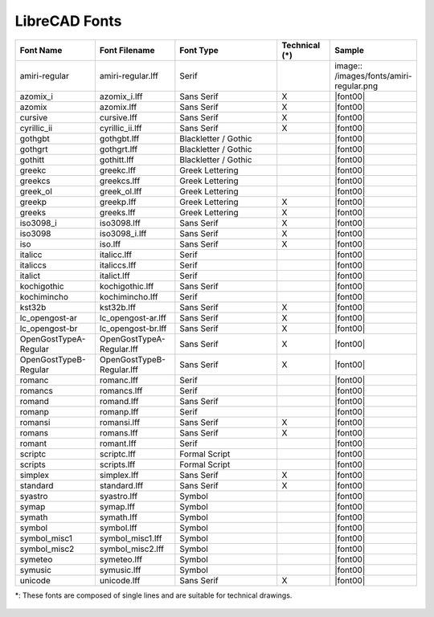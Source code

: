 .. _font-list: 

LibreCAD Fonts
--------------

.. csv-table:: 
   :header: "Font Name","Font Filename","Font Type","Technical (\*)", "Sample"
   :widths: 30, 30, 40, 20, 30
   
    "amiri-regular", "amiri-regular.lff", "Serif", "", image:: /images/fonts/amiri-regular.png
    "azomix_i", "azomix_i.lff", "Sans Serif ","X", |font00|
    "azomix", "azomix.lff", "Sans Serif ","X", |font00|
    "cursive", "cursive.lff", "Sans Serif ","X", |font00|
    "cyrillic_ii", "cyrillic_ii.lff", "Sans Serif ","X", |font00|
    "gothgbt", "gothgbt.lff", "Blackletter / Gothic", "", |font00|
    "gothgrt", "gothgrt.lff", "Blackletter / Gothic", "", |font00|
    "gothitt", "gothitt.lff", "Blackletter / Gothic", "", |font00|
    "greekc", "greekc.lff", "Greek Lettering", "", |font00|
    "greekcs", "greekcs.lff", "Greek Lettering", "", |font00|
    "greek_ol", "greek_ol.lff", "Greek Lettering", "", |font00|
    "greekp", "greekp.lff", "Greek Lettering ","X", |font00|
    "greeks", "greeks.lff", "Greek Lettering ","X", |font00|
    "iso3098_i", "iso3098.lff", "Sans Serif ","X", |font00|
    "iso3098", "iso3098_i.lff", "Sans Serif ","X", |font00|
    "iso", "iso.lff", "Sans Serif ","X", |font00|
    "italicc", "italicc.lff", "Serif", "", |font00|
    "italiccs", "italiccs.lff", "Serif", "", |font00|
    "italict", "italict.lff", "Serif", "", |font00|
    "kochigothic", "kochigothic.lff", "Sans Serif", "", |font00|
    "kochimincho", "kochimincho.lff", "Serif", "", |font00|
    "kst32b", "kst32b.lff", "Sans Serif ","X", |font00|
    "lc_opengost-ar", "lc_opengost-ar.lff", "Sans Serif ","X", |font00|
    "lc_opengost-br", "lc_opengost-br.lff", "Sans Serif ","X", |font00|
    "OpenGostTypeA-Regular", "OpenGostTypeA-Regular.lff", "Sans Serif ","X", |font00|
    "OpenGostTypeB-Regular", "OpenGostTypeB-Regular.lff", "Sans Serif ","X", |font00|
    "romanc", "romanc.lff", "Serif", "", |font00|
    "romancs", "romancs.lff", "Serif", "", |font00|
    "romand", "romand.lff", "Sans Serif", "", |font00|
    "romanp", "romanp.lff", "Serif", "", |font00|
    "romansi", "romansi.lff", "Sans Serif ","X", |font00|
    "romans", "romans.lff", "Sans Serif ","X", |font00|
    "romant", "romant.lff", "Serif", "", |font00|
    "scriptc", "scriptc.lff", "Formal Script", "", |font00|
    "scripts", "scripts.lff", "Formal Script", "", |font00|
    "simplex", "simplex.lff", "Sans Serif ","X", |font00|
    "standard", "standard.lff", "Sans Serif ","X", |font00|
    "syastro", "syastro.lff", "Symbol", "", |font00|
    "symap", "symap.lff", "Symbol", "", |font00|
    "symath", "symath.lff", "Symbol", "", |font00|
    "symbol", "symbol.lff", "Symbol", "", |font00|
    "symbol_misc1", "symbol_misc1.lff", "Symbol", "", |font00|
    "symbol_misc2", "symbol_misc2.lff", "Symbol", "", |font00|
    "symeteo", "symeteo.lff", "Symbol", "", |font00|
    "symusic", "symusic.lff", "Symbol", "", |font00|
    "unicode", "unicode.lff", "Sans Serif ","X", |font00|

\*\: These fonts are composed of single lines and are suitable for technical drawings.


.. figure:: /images/appx_Fonts.png
    :width: 800px
    :height: 800px
    :align: center
    :scale: 100
    :alt: LibreCAD Fonts

..  Icon mapping:

.. |font01| image:: /images/fonts/amiri-regular.png


..  Icon list: 
	
	azomix_i
	azomix
	cursive
	cyrillic_ii
	gothgbt
	gothgrt
	gothitt
	greekc
	greekcs
	greek_ol
	greekp
	greeks
	iso3098_i
	iso3098
	iso
	italicc
	italiccs
	italict
	kochigothic
	kochimincho
	kst32b
	lc_opengost-ar
	lc_opengost-br
	OpenGostTypeA-Regular
	OpenGostTypeB-Regular
	romanc
	romancs
	romand
	romanp
	romansi
	romans
	romant
	scriptc
	scripts
	simplex
	standard
	syastro
	symap
	symath
	symbol
	symbol_misc1
	symbol_misc2
	symeteo
	symusic
	unicode

